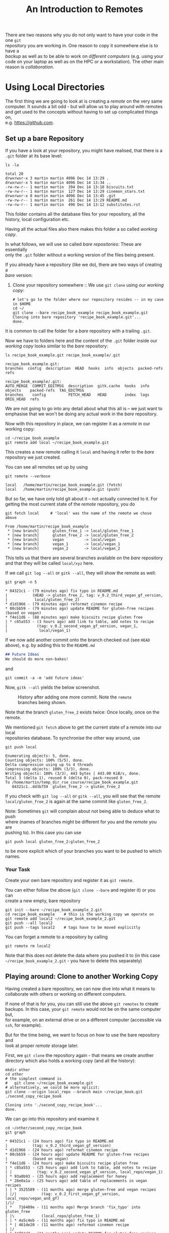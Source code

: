 #+title: An Introduction to Remotes
#+OPTIONS: <:nil d:nil timestamp:t ^:nil tags:nil toc:nil num:nil \n:t
#+STARTUP: fninline inlineimages showall
There are two reasons why you do not only want to have your code in the one ~git~
repository you are working in. One reason to copy it somewhere else is to have a
/backup/ as well as to be able to work on /different computers/ (e.g. using your
code on your laptop as well as on the HPC or a workstation). The other main
reason is /collaboration/.

* Using Local Directories
The first thing we are going to look at is creating a /remote/ on the very same
computer. It sounds a bit odd - but will allow us to play around with remotes
and get used to the concepts without having to set up complicated things on,
e.g. [[https://github.com]].

** Set up a bare Repository
If you have a look at your repository, you might have realised, that there is a
~.git~ folder at its base level:
#+begin_src shell script
ls -la
#+end_src
#+begin_example
total 28
drwxrwxr-x 3 martin martin 4096 Dec 14 13:29 .
drwxrwxr-x 5 martin martin 4096 Dec 14 13:34 ..
-rw-rw-r-- 1 martin martin  394 Dec 14 13:18 biscuits.txt
-rw-rw-r-- 1 martin martin  127 Dec 14 13:29 cinemon_stars.txt
drwxrwxr-x 8 martin martin 4096 Dec 14 13:45 .git
-rw-rw-r-- 1 martin martin  261 Dec 14 13:29 README.md
-rw-rw-r-- 1 martin martin  496 Dec 14 13:12 substitutes.rst
#+end_example
This folder contains all the database files for your repository, all the
history, local configuration etc.

Having all the actual files also there makes this folder a so called /working copy/.

In what follows, we will use so called /bare repositories/: These are essentially
only the ~.git~ folder without a working version of the files being present.

If you already have a repository (like we do), there are two ways of creating a
/bare/ version:

1. Clone your repository somewhere :: We use ~git clone~ using our /working copy/:
   #+begin_src shell-script
# let's go to the folder where our repository resides -- in my case in $HOME
cd ~/
git clone --bare recipe_book_example recipe_book_example.git
Cloning into bare repository 'recipe_book_example.git'...
done.
   #+end_src
It is common to call the folder for a /bare/ repository with a trailing ~.git~.

Now we have to folders here and the content of the ~.git~ folder inside our
/working copy/ looks similar to the /bare/ repository:
#+begin_src shell-script
ls recipe_book_example.git recipe_book_example/.git
#+end_src
#+begin_example
recipe_book_example.git:
branches  config  description  HEAD  hooks  info  objects  packed-refs  refs

recipe_book_example/.git:
AUTO_MERGE  COMMIT_EDITMSG  description  gitk.cache  hooks  info  objects    packed-refs  TAG_EDITMSG
branches    config          FETCH_HEAD   HEAD        index  logs  ORIG_HEAD  refs
#+end_example
We are not going to go into any detail about what this all is -- we just want to
emphasise that we won't be doing any actual work in the /bare/ repository.

Now with this repository in place, we can register it as a /remote/ in our working copy:
#+begin_src shell-script
cd ~/recipe_book_example
git remote add local ~/recipe_book_example.git
#+end_src
This creates a new remote calling it ~local~ and having it refer to the /bare/
repository we just created.

You can see all remotes set up by using
#+begin_src shell-script
git remote --verbose
#+end_src
#+begin_example
local   /home/martin/recipe_book_example.git (fetch)
local   /home/martin/recipe_book_example.git (push)
#+end_example

But so far, we have only told git about it -- not actually connected to it. For
getting the most current state of the /remote/ repository, you do
#+begin_src shell-script
git fetch local     # 'local' was the name of the remote we chose above
#+end_src
#+begin_example
From /home/martin/recipe_book_example
 * [new branch]      gluten_free_1 -> local/gluten_free_1
 * [new branch]      gluten_free_2 -> local/gluten_free_2
 * [new branch]      vegan         -> local/vegan
 * [new branch]      vegan_1       -> local/vegan_1
 * [new branch]      vegan_2       -> local/vegan_2
#+end_example

This tells us that there are several branches available on the /bare/ repository
and that they will be called ~local/xyz~ here.

If we call ~git log --all~ or ~gitk --all~, they will show the remote as well:
#+begin_src shell-script
git graph -n 5
#+end_src
#+begin_example
 * 04321c1 - (79 minutes ago) fix typo in README.md
 |           (HEAD -> gluten_free_2, tag: v_0.2_third_vegan_gf_version,
 |            local/gluten_free_2)
 * d1d1966 - (79 minutes ago) reformat cinemon recipe
 * 00cbb59 - (79 minutes ago) update README for gluten-free recipes (based on vegan)
 * f4e11d6 - (88 minutes ago) make biscuits recipe gluten free
 | * c85a553 - (3 hours ago) add link to table, add notes to recipe
 |             (tag: v_0.2_second_vegan_gf_version, vegan_1,
 |              local/vegan_1)
#+end_example

If we now add another commit onto the branch checked out (see ~HEAD~ above), e.g. by adding this to the ~README.md~
#+begin_src markdown
## Future Ideas
We should do more non-bakes!
#+end_src
and
#+begin_src shell-script
git commit -a -m 'add future ideas'
#+end_src
Now, ~gitk --all~ yields the below screenshot.

#+name: fig:gitk_after_conflict_resolution_rebase_2
#+caption: History after adding one more commit. Note the ~remote~ branches
#+caption: being shown.
[[file:figures/task_07_010.png]]

Note that the branch ~gluten_free_2~ exists twice: Once locally, once on the
remote.

We mentioned ~git fetch~ above to get the current state of a remote into our local
repositories database. To synchronise the other way around, use
#+begin_src shell-script
git push local
#+end_src
#+begin_example
Enumerating objects: 5, done.
Counting objects: 100% (5/5), done.
Delta compression using up to 4 threads
Compressing objects: 100% (3/3), done.
Writing objects: 100% (3/3), 443 bytes | 443.00 KiB/s, done.
Total 3 (delta 1), reused 0 (delta 0), pack-reused 0
To /home/martin/temp_dir_rse_course/recipe_book_example.git
   04321c1..dd3b759  gluten_free_2 -> gluten_free_2
#+end_example

If you check with ~git log --all~ or ~gitk --all~, you will see that the remote
~local/gluten_free_2~ is again at the same commit like ~gluten_free_2~.

Note: Sometimes ~git~ will complain about not being able to deduce what to push
where (names of branches might be different for you and the /remote/ you are
pushing to). In this case you can use
#+begin_src shell-script
git push local gluten_free_2:gluten_free_2
#+end_src
to be more explicit which of your branches you want to be pushed to which names.

*** Your Task :task:
Create your own bare repository and register it as ~git remote~.

You can either follow the above (~git clone --bare~ and register it) or you can
create a new empty, bare repository
#+begin_src shell-script
git init --bare ~/recipe_book_example_2.git
cd recipe_book_example    # this is the working copy we operate on
git remote add local2 ~/recipe_book_example_2.git
git push --all local2
git push --tags local2    # tags have to be moved explicitly
#+end_src

You can forget a remote to a repository by calling
#+begin_src shell-script
git remote rm local2
#+end_src
Note that this does not delete the data where you pushed it to (in this case
~~/recipe_book_example_2.git~ - you have to delete this separately)

** Playing around: Clone to another Working Copy
Having created a bare repository, we can now dive into what it means to
collaborate with others or working on different computers.

If none of that is for you, you can still use the above ~git remotes~ to create
backups. In this case, your ~git remote~ would not be on the same computer but,
for example, on an external drive or on a different computer (accessible via
~ssh~, for example).

But for the time being, we want to focus on how to use the bare repository and
look at proper /remote/ storage later.

First, we ~git clone~ the repository again - that means we create another
directory which also holds a working copy (and all the history):
#+begin_src shell-script
mkdir other
cd other
# the simplest command is
#   git clone ~/recipe_book_example.git
# alternatively, we could be more xplicit:
git clone --origin local_repo --branch main ~/recipe_book.git ./second_copy_recipe_book
#+end_src
#+begin_example
Cloning into './second_copy_recipe_book'...
done.
#+end_example

We can go into this repository and examine it
#+begin_src shell-script
cd ~/other/second_copy_recipe_book
git graph
#+end_src
#+begin_example
 * 04321c1 - (24 hours ago) fix typo in README.md
 |           (tag: v_0.2_third_vegan_gf_version)
 * d1d1966 - (24 hours ago) reformat cinemon recipe
 * 00cbb59 - (24 hours ago) update README for gluten-free recipes
 |           (based on vegan)
 * f4e11d6 - (24 hours ago) make biscuits recipe gluten free
 | * c85a553 - (25 hours ago) add link to table, add notes to recipe
 | |           (tag: v_0.2_second_vegan_gf_version, local_repo/vegan_1)
 | * 93a0b93 - (25 hours ago) add replacement for honey
 | * 28e0a1a - (25 hours ago) add table of replacements in vegan recipes
 | | * 3525589 - (11 months ago) merge gluten-free and vegan recipes
 | |/|           (tag: v_0.2_first_vegan_gf_version, local_repo/vegan_and_gf)
 |/|/
 | *   716409e - (11 months ago) Merge branch 'fix_typo' into gluten_free
 | |\            (local_repo/gluten_free_1)
 | | * 4a5c4eb - (11 months ago) fix typo in README.md
 | * | 461de20 - (11 months ago) reformat cinemon recipe
 | |/
 | * 34f83d7 - (11 months ago) update README for gluten-free recipes
 | * 01bb2d4 - (11 months ago) make biscuits recipe gluten free
 * | e40def1 - (11 months ago) add link to table, add notes to recipe
 * | ec39d14 - (11 months ago) add replacement for honey
 * | 49e8505 - (11 months ago) add table of replacements in vegan recipes
 |/            (tag: v_0.1_vegan_replacement)
 | * 5755eba - (11 months ago) replace margarine with butter in biscuit recipe
 |/            (HEAD -> main, local_repo/main)
 * 7d4a511 - (11 months ago) add link in cinemon star recipe
 * bd180d6 - (11 months ago) restructure biscuit recipe
 * ad7f952 - (11 months ago) add recipe overview to README.md
 * 957e0f7 - (11 months ago) add biscuit recipe
 * 7dae468 - (11 months ago) add a cinemon star recipe
 * efa0975 - (11 months ago) initial commit for recipes
#+end_example
We see that it reflects the same history as in ~~/recipe_book~. To also have the
same /working copy/ (i.e. the same version checked out), we can do
#+begin_src shell-script
git checkout -b vegan_1 local_repo/vegan_1
#+end_src
#+begin_example
Branch 'vegan_1' set up to track remote branch 'vegan_1' from 'local_repo'.
Switched to a new branch 'vegan_1'
#+end_example

** Pretending to be Two Persons

Let us know pretend, that one of the copies is on one of your computers and the
other one on either another computer you work on (e.g. the HPC, a workstation,
or a laptop, …) or that it is someone else all together.

For simplicity, let us assume both copies have the branch ~vegan_1~ checked out,
both are where the /tag/ ~v_0.2_second_vegan_gf_version~ is.

Let us introduce different changes to different parts in both cases:
- ~~/recipe_book~ :: Let us fix the spelling mistake in ~README.md~ and
  ~cinemon_stars.txt~, i.e. /cinemon/ → /cinnamon/, ~git add~ and ~git commit~.

  As it also means renaming a file we can do ~git mv cinemon_stars.txt
  cinnamon_stars.txt~ and, at the same time, update the link in ~README.md~ to read
  #+begin_src markdown
## Recipes
So far we have:
1. Biscuits (see [here](biscuits.txt), based on using buckwheat flour, banana, and margarine)
2. Cinnamon Stars (see [here](cinnamon_stars.txt))
  #+end_src
  ~git add~ and ~git commit~ these changes as well:
  #+begin_src shell-script
  git commit -a -m'rename cinnamon star file, update link'
  #+end_src
  #+begin_example
[vegan_1 c484680] rename cinnamon star file, update link
 2 files changed, 1 insertion(+), 1 deletion(-)
 rename cinemon_stars.txt => cinnamon_stars.txt (100%)
  #+end_example

- ~~/other/second_copy_recipe_book~ :: Change into this directory and change
  something else. For example add a sentence on using an appropriate
  cookie-cutter:
  #+begin_src shell-script
git diff
  #+end_src
  #+begin_src diff
diff --git a/cinemon_stars.txt b/cinemon_stars.txt
index 5ccf5d5..7d91066 100644
--- a/cinemon_stars.txt
+++ b/cinemon_stars.txt
@@ -1,2 +1,4 @@
 Prepare dough like written in [the biscuits recipe](biscuits.txt) but add 1/2 teaspoon of
 cinemon and 2 tsp of almond extract.
+
+Use a star-shaped biscuit-cutter to form the biscuits.
  #+end_src
  We ~git commit -a -m'add note on cookie-cutter'~ to commit these changes in the
  second repository.

Now, both repositories have a different state and both differ from the bare
repository they are both linked to. We can see this if we look at the most
recent commits on ~vegan_1~ in all of them:
- original working copy :: ~git -C ~/recipe_book graph -n 3 vegan_1~
  #+begin_example
 * c484680 - (14 minutes ago) rename cinnamon star file, update link (HEAD -> vegan_1)
 * c8e3d72 - (17 minutes ago) fix spelling mistake in README.md and cnemon_stars.txt
 * c85a553 - (26 hours ago) add link to table, add notes to recipe
 |           (tag: v_0.2_second_vegan_gf_version, local/vegan_1, github/vegan_1)
  #+end_example
- other working copy :: ~git -C ~/other/second_copy_recipe_book graph -n 3 vegan_1~
  #+begin_example
 * 164f961 - (3 minutes ago) add note on cookie-cutter (vegan_1)
 * c85a553 - (26 hours ago) add link to table, add notes to recipe
 |           (tag: v_0.2_second_vegan_gf_version, local_repo/vegan_1)
 * 93a0b93 - (26 hours ago) add replacement for honey
  #+end_example
- "central" bare repository :: ~git -C ~/recipe_book.git graph -n 3 vegan_1~
  #+begin_example
 * 04321c1 - (24 hours ago) fix typo in README.md
 |           (tag: v_0.2_third_vegan_gf_version)
 * d1d1966 - (24 hours ago) reformat cinemon recipe
 * 00cbb59 - (24 hours ago) update README for gluten-free recipes (based on vegan)
  #+end_example

*** Your Task :task:
Add some changes yourself. These could be similar changes to the ones above, or
others. We will use the interactive session to see whether we can go through a
few examples.

** Synchronising the Work

** Using what we learnt on CONFLICTs

** Your Task :task:
([[file:README.org::*SDL - Rebase Branches][back to main document]])

# Local Variables:
# mode: org
# ispell-local-dictionary: "british"
# eval: (flyspell-mode t)
# eval: (flyspell-buffer)
# End:
